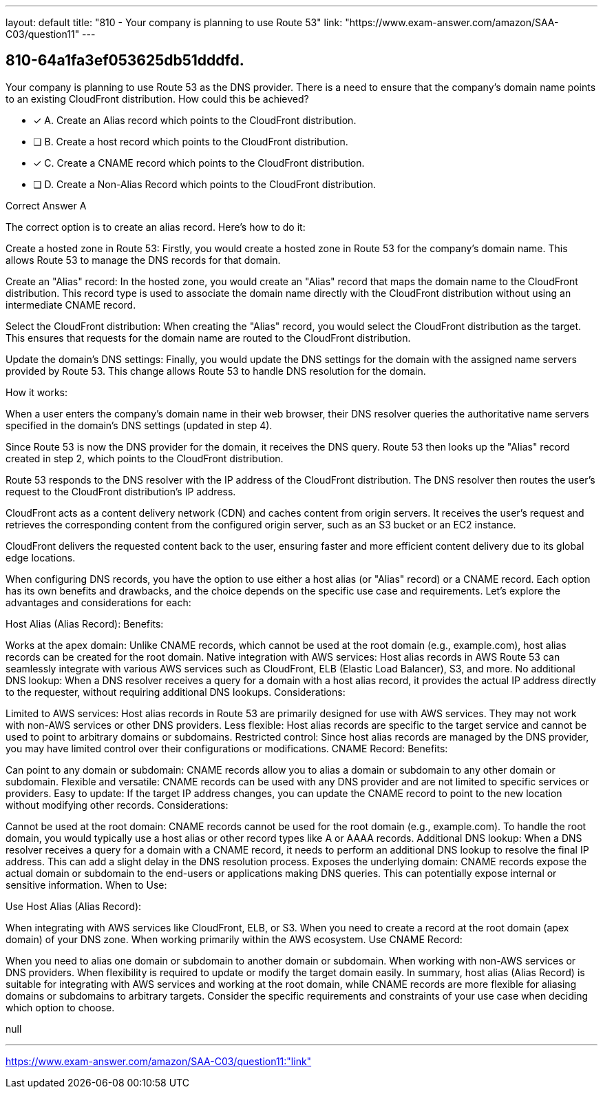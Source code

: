 ---
layout: default 
title: "810 - Your company is planning to use Route 53"
link: "https://www.exam-answer.com/amazon/SAA-C03/question11"
---


[.question]
== 810-64a1fa3ef053625db51dddfd.


****

[.query]
--
Your company is planning to use Route 53 as the DNS provider.
There is a need to ensure that the company's domain name points to an existing CloudFront distribution.
How could this be achieved?


--

[.list]
--
* [*] A. Create an Alias record which points to the CloudFront distribution.
* [ ] B. Create a host record which points to the CloudFront distribution.
* [*] C. Create a CNAME record which points to the CloudFront distribution.
* [ ] D. Create a Non-Alias Record which points to the CloudFront distribution.

--
****

[.answer]
Correct Answer  A

[.explanation]
--
The correct option is to create an alias record. Here's how to do it:

Create a hosted zone in Route 53: Firstly, you would create a hosted zone in Route 53 for the company's domain name. This allows Route 53 to manage the DNS records for that domain.

Create an "Alias" record: In the hosted zone, you would create an "Alias" record that maps the domain name to the CloudFront distribution. This record type is used to associate the domain name directly with the CloudFront distribution without using an intermediate CNAME record.

Select the CloudFront distribution: When creating the "Alias" record, you would select the CloudFront distribution as the target. This ensures that requests for the domain name are routed to the CloudFront distribution.

Update the domain's DNS settings: Finally, you would update the DNS settings for the domain with the assigned name servers provided by Route 53. This change allows Route 53 to handle DNS resolution for the domain.

How it works:

When a user enters the company's domain name in their web browser, their DNS resolver queries the authoritative name servers specified in the domain's DNS settings (updated in step 4).

Since Route 53 is now the DNS provider for the domain, it receives the DNS query. Route 53 then looks up the "Alias" record created in step 2, which points to the CloudFront distribution.

Route 53 responds to the DNS resolver with the IP address of the CloudFront distribution. The DNS resolver then routes the user's request to the CloudFront distribution's IP address.

CloudFront acts as a content delivery network (CDN) and caches content from origin servers. It receives the user's request and retrieves the corresponding content from the configured origin server, such as an S3 bucket or an EC2 instance.

CloudFront delivers the requested content back to the user, ensuring faster and more efficient content delivery due to its global edge locations.

When configuring DNS records, you have the option to use either a host alias (or "Alias" record) or a CNAME record. Each option has its own benefits and drawbacks, and the choice depends on the specific use case and requirements. Let's explore the advantages and considerations for each:

Host Alias (Alias Record):
Benefits:

Works at the apex domain: Unlike CNAME records, which cannot be used at the root domain (e.g., example.com), host alias records can be created for the root domain.
Native integration with AWS services: Host alias records in AWS Route 53 can seamlessly integrate with various AWS services such as CloudFront, ELB (Elastic Load Balancer), S3, and more.
No additional DNS lookup: When a DNS resolver receives a query for a domain with a host alias record, it provides the actual IP address directly to the requester, without requiring additional DNS lookups.
Considerations:

Limited to AWS services: Host alias records in Route 53 are primarily designed for use with AWS services. They may not work with non-AWS services or other DNS providers.
Less flexible: Host alias records are specific to the target service and cannot be used to point to arbitrary domains or subdomains.
Restricted control: Since host alias records are managed by the DNS provider, you may have limited control over their configurations or modifications.
CNAME Record:
Benefits:

Can point to any domain or subdomain: CNAME records allow you to alias a domain or subdomain to any other domain or subdomain.
Flexible and versatile: CNAME records can be used with any DNS provider and are not limited to specific services or providers.
Easy to update: If the target IP address changes, you can update the CNAME record to point to the new location without modifying other records.
Considerations:

Cannot be used at the root domain: CNAME records cannot be used for the root domain (e.g., example.com). To handle the root domain, you would typically use a host alias or other record types like A or AAAA records.
Additional DNS lookup: When a DNS resolver receives a query for a domain with a CNAME record, it needs to perform an additional DNS lookup to resolve the final IP address. This can add a slight delay in the DNS resolution process.
Exposes the underlying domain: CNAME records expose the actual domain or subdomain to the end-users or applications making DNS queries. This can potentially expose internal or sensitive information.
When to Use:

Use Host Alias (Alias Record):

When integrating with AWS services like CloudFront, ELB, or S3.
When you need to create a record at the root domain (apex domain) of your DNS zone.
When working primarily within the AWS ecosystem.
Use CNAME Record:

When you need to alias one domain or subdomain to another domain or subdomain.
When working with non-AWS services or DNS providers.
When flexibility is required to update or modify the target domain easily.
In summary, host alias (Alias Record) is suitable for integrating with AWS services and working at the root domain, while CNAME records are more flexible for aliasing domains or subdomains to arbitrary targets. Consider the specific requirements and constraints of your use case when deciding which option to choose.


--

[.ka]
null

'''



https://www.exam-answer.com/amazon/SAA-C03/question11:"link"


